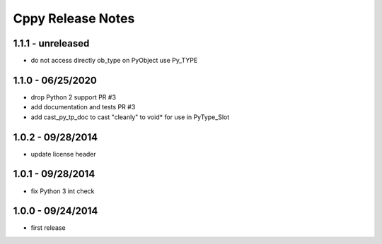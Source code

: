 Cppy Release Notes
==================

1.1.1 - unreleased
------------------
- do not access directly ob_type on PyObject use Py_TYPE

1.1.0 - 06/25/2020
------------------
- drop Python 2 support PR #3
- add documentation and tests PR #3
- add cast_py_tp_doc to cast "cleanly" to void* for use in PyType_Slot

1.0.2 - 09/28/2014
------------------
- update license header

1.0.1 - 09/28/2014
------------------
- fix Python 3 int check

1.0.0 - 09/24/2014
------------------
- first release
